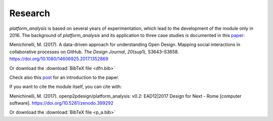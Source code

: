 Research
=============================================

*platform_analysis* is based on several years of experimentation, which lead to the development of the module only in 2016. The background of *platform_analysis* and its application to three case studies is documented in this paper_:

.. raw:: html

   <div class="csl-bib-body"
   style="line-height: 2; padding-left: 2em; text-indent:-2em;">

.. raw:: html

   <div class="csl-entry">

Menichinelli, M. (2017). A data-driven approach for understanding Open
Design. Mapping social interactions in collaborative processes on
GitHub. *The Design Journal*, *20*\ (sup1), S3643–S3658.
https://doi.org/10.1080/14606925.2017.1352869

.. raw:: html

   </div>

.. raw:: html

   </div>

.. raw:: html

Or download the :download:`BibTeX file <dfn.bib>`

Check also this post_ for an introduction to the paper.

If you want to cite the module itself, you can cite with:

.. raw:: html

   <div class="csl-bib-body"
   style="line-height: 2; padding-left: 2em; text-indent:-2em;">

.. raw:: html

   <div class="csl-entry">

Menichinelli, M. (2017). openp2pdesign/platform\_analysis: v0.2:
EAD12\|2017 Design for Next - Rome [computer software].
https://doi.org/10.5281/zenodo.399292

.. raw:: html

   </div>

.. raw:: html

   </div>

Or download the :download:`BibTeX file <p_a.bib>`

.. _paper: http://www.tandfonline.com/doi/abs/10.1080/14606925.2017.1352869
.. _post: http://make-it.io/2017/09/21/how-can-we-understand-collaborative-behaviours-in-maker-projects-on-platforms/
